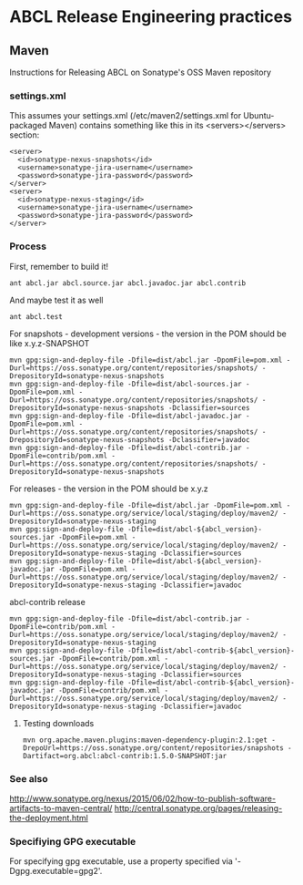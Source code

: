 * ABCL Release Engineering practices

** Maven

Instructions for Releasing ABCL on Sonatype's OSS Maven repository

*** settings.xml

This assumes your settings.xml (/etc/maven2/settings.xml for
Ubuntu-packaged Maven) contains something like this in its
<servers></servers> section:

#+BEGIN_SRC 
 <server>
   <id>sonatype-nexus-snapshots</id>
   <username>sonatype-jira-username</username>
   <password>sonatype-jira-password</password>
 </server>
 <server>
   <id>sonatype-nexus-staging</id>
   <username>sonatype-jira-username</username>
   <password>sonatype-jira-password</password>
 </server>
#+END_SRC

*** Process

First, remember to build it!

#+BEGIN_SRC 
ant abcl.jar abcl.source.jar abcl.javadoc.jar abcl.contrib
#+END_SRC

And maybe test it as well

#+BEGIN_SRC 
ant abcl.test
#+END_SRC

For snapshots - development versions - the version in the POM should be like x.y.z-SNAPSHOT

#+BEGIN_SRC 
mvn gpg:sign-and-deploy-file -Dfile=dist/abcl.jar -DpomFile=pom.xml -Durl=https://oss.sonatype.org/content/repositories/snapshots/ -DrepositoryId=sonatype-nexus-snapshots
mvn gpg:sign-and-deploy-file -Dfile=dist/abcl-sources.jar -DpomFile=pom.xml -Durl=https://oss.sonatype.org/content/repositories/snapshots/ -DrepositoryId=sonatype-nexus-snapshots -Dclassifier=sources
mvn gpg:sign-and-deploy-file -Dfile=dist/abcl-javadoc.jar -DpomFile=pom.xml -Durl=https://oss.sonatype.org/content/repositories/snapshots/ -DrepositoryId=sonatype-nexus-snapshots -Dclassifier=javadoc
mvn gpg:sign-and-deploy-file -Dfile=dist/abcl-contrib.jar -DpomFile=contrib/pom.xml -Durl=https://oss.sonatype.org/content/repositories/snapshots/ -DrepositoryId=sonatype-nexus-snapshots 
#+END_SRC

For releases - the version in the POM should be x.y.z

#+BEGIN_SRC 
mvn gpg:sign-and-deploy-file -Dfile=dist/abcl.jar -DpomFile=pom.xml -Durl=https://oss.sonatype.org/service/local/staging/deploy/maven2/ -DrepositoryId=sonatype-nexus-staging
mvn gpg:sign-and-deploy-file -Dfile=dist/abcl-${abcl_version}-sources.jar -DpomFile=pom.xml -Durl=https://oss.sonatype.org/service/local/staging/deploy/maven2/ -DrepositoryId=sonatype-nexus-staging -Dclassifier=sources
mvn gpg:sign-and-deploy-file -Dfile=dist/abcl-${abcl_version}-javadoc.jar -DpomFile=pom.xml -Durl=https://oss.sonatype.org/service/local/staging/deploy/maven2/ -DrepositoryId=sonatype-nexus-staging -Dclassifier=javadoc
#+END_SRC

abcl-contrib release

#+BEGIN_SRC 
mvn gpg:sign-and-deploy-file -Dfile=dist/abcl-contrib.jar -DpomFile=contrib/pom.xml -Durl=https://oss.sonatype.org/service/local/staging/deploy/maven2/ -DrepositoryId=sonatype-nexus-staging 
mvn gpg:sign-and-deploy-file -Dfile=dist/abcl-contrib-${abcl_version}-sources.jar -DpomFile=contrib/pom.xml -Durl=https://oss.sonatype.org/service/local/staging/deploy/maven2/ -DrepositoryId=sonatype-nexus-staging -Dclassifier=sources
mvn gpg:sign-and-deploy-file -Dfile=dist/abcl-contrib-${abcl_version}-javadoc.jar -DpomFile=contrib/pom.xml -Durl=https://oss.sonatype.org/service/local/staging/deploy/maven2/ -DrepositoryId=sonatype-nexus-staging -Dclassifier=javadoc
#+END_SRC

**** Testing downloads 

#+BEGIN_SRC 
mvn org.apache.maven.plugins:maven-dependency-plugin:2.1:get -DrepoUrl=https://oss.sonatype.org/content/repositories/snapshots -Dartifact=org.abcl:abcl-contrib:1.5.0-SNAPSHOT:jar
#+END_SRC

*** See also
<http://www.sonatype.org/nexus/2015/06/02/how-to-publish-software-artifacts-to-maven-central/>
<http://central.sonatype.org/pages/releasing-the-deployment.html>

*** Specifiying GPG executable

For specifying gpg executable, use a property specified via
'-Dgpg.executable=gpg2'.
